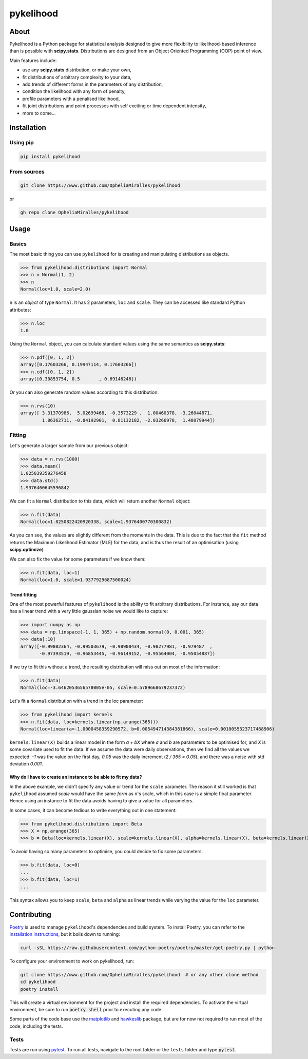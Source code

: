 pykelihood
==========

-----
About
-----

Pykelihood is a Python package for statistical analysis designed to give more flexibility to likelihood-based inference
than is possible with **scipy.stats**. Distributions are designed from an Object Oriented Programming (OOP) point of
view.

Main features include:

- use any **scipy.stats** distribution, or make your own,
- fit distributions of arbitrary complexity to your data,
- add trends of different forms in the parameters of any distribution,
- condition the likelihood with any form of penalty,
- profile parameters with a penalised likelihood,
- fit joint distributions and point processes with self exciting or time dependent intensity,
- more to come...


------------
Installation
------------

Using pip
------------------

.. code::

    pip install pykelihood


From sources
------------

.. code::

    git clone https://www.github.com/OpheliaMiralles/pykelihood

or

.. code::

    gh repo clone OpheliaMiralles/pykelihood


-----
Usage
-----

Basics
------

The most basic thing you can use ``pykelihood`` for is creating and manipulating distributions as objects.

>>> from pykelihood.distributions import Normal
>>> n = Normal(1, 2)
>>> n
Normal(loc=1.0, scale=2.0)

``n`` is an *object* of type ``Normal``. It has 2 parameters, ``loc`` and ``scale``. They can be accessed like standard
Python attributes:

>>> n.loc
1.0

Using the ``Normal`` object, you can calculate standard values using the same semantics as **scipy.stats**:

>>> n.pdf([0, 1, 2])
array([0.17603266, 0.19947114, 0.17603266])
>>> n.cdf([0, 1, 2])
array([0.30853754, 0.5       , 0.69146246])

Or you can also generate random values according to this distribution:

>>> n.rvs(10)
array([ 3.31370986,  5.02699468, -0.3573229 ,  1.00460378, -3.26044871,
        1.86362711, -0.84192901,  0.81132182, -2.03266978,  1.48079944])


Fitting
-------

Let's generate a larger sample from our previous object:

>>> data = n.rvs(1000)
>>> data.mean()
1.025039359276458
>>> data.std()
1.9376460645596842

We can fit a ``Normal`` distribution to this data, which will return another ``Normal`` object:

>>> n.fit(data)
Normal(loc=1.0250822420920338, scale=1.9376400770300832)

As you can see, the values are slightly different from the moments in the data.
This is due to the fact that the ``fit`` method returns the Maximum Likelihood Estimator (MLE)
for the data, and is thus the result of an optimisation (using **scipy.optimize**).

We can also fix the value for some parameters if we know them:

>>> n.fit(data, loc=1)
Normal(loc=1.0, scale=1.9377929687500024)

Trend fitting
*************

One of the most powerful features of ``pykelihood`` is the ability to fit arbitrary distributions.
For instance, say our data has a linear trend with a very little gaussian noise we would like to capture:

>>> import numpy as np
>>> data = np.linspace(-1, 1, 365) + np.random.normal(0, 0.001, 365)
>>> data[:10]
array([-0.99802364, -0.99503679, -0.98900434, -0.98277981, -0.979487  ,
       -0.97393519, -0.96853445, -0.96149152, -0.95564004, -0.95054887])

If we try to fit this without a trend, the resulting distribution will miss out on most of the information:

>>> n.fit(data)
Normal(loc=-3.6462053656578005e-05, scale=0.5789668679237372)

Let's fit a ``Normal`` distribution with a trend in the loc parameter:

>>> from pykelihood import kernels
>>> n.fit(data, loc=kernels.linear(np.arange(365)))
Normal(loc=linear(a=-1.0000458359290572, b=0.005494714384381866), scale=0.0010055323717468906)

``kernels.linear(X)`` builds a linear model in the form *a + bX* where *a* and *b* are parameters to
be optimised for, and *X* is some covariate used to fit the data. If we assume the data were daily observations,
then we find all the values we expected: *-1* was the value on the first day, *0.05* was the daily increment
(*2 / 365 = 0.05*), and there was a noise with std deviation *0.001*.


Why do I have to create an instance to be able to fit my data?
**************************************************************

In the above example, we didn't specify any value or trend for the ``scale`` parameter. The reason it still worked is
that ``pykelihood`` assumed `scale` would have the same *form* as ``n``'s scale, which in this case is a simple float
parameter. Hence using an instance to fit the data avoids having to give a value for all parameters.

In some cases, it can become tedious to write everything out in one statement:

>>> from pykelihood.distributions import Beta
>>> X = np.arange(365)
>>> b = Beta(loc=kernels.linear(X), scale=kernels.linear(X), alpha=kernels.linear(X), beta=kernels.linear(X))

To avoid having so many parameters to optimise, you could decide to fix some parameters:

>>> b.fit(data, loc=0)
...
>>> b.fit(data, loc=1)
...

This syntax allows you to keep ``scale``, ``beta`` and ``alpha`` as linear trends while varying the value for the
``loc`` parameter.


------------
Contributing
------------

`Poetry <http://python-poetry.org>`_ is used to manage ``pykelihood``'s dependencies and build system. To install
Poetry, you can refer to the `installation instructions <https://python-poetry.org/docs/#installation>`_, but it boils
down to running:

.. code::

    curl -sSL https://raw.githubusercontent.com/python-poetry/poetry/master/get-poetry.py | python



To configure your environment to work on pykelihood, run:

.. code-block::

    git clone https://www.github.com/OpheliaMiralles/pykelihood  # or any other clone method
    cd pykelihood
    poetry install

This will create a virtual environment for the project and install the required dependencies. To activate the virtual
environment, be sure to run :code:`poetry shell` prior to executing any code.

Some parts of the code base use the `matplotlib <https://matplotlib.org/>`_ and
`hawkeslib <https://hawkeslib.readthedocs.io/en/latest/index.html>`_ package, but are for now not required to run most
of the code, including the tests.

Tests
-----

Tests are run using `pytest <https://docs.pytest.org/en/stable/>`_. To run all tests, navigate to the root folder or the
``tests`` folder and type :code:`pytest`.
